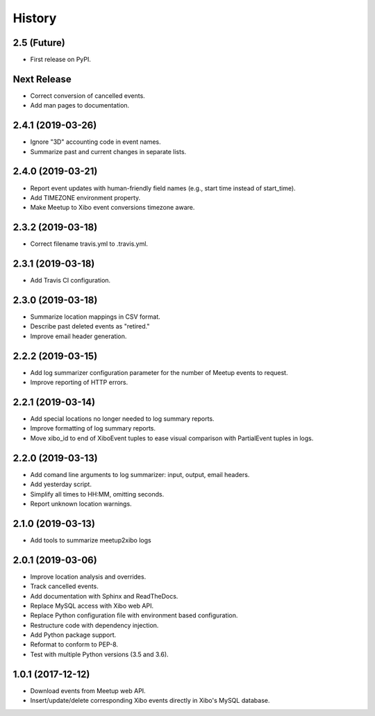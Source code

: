 =======
History
=======

2.5 (Future)
------------------

* First release on PyPI.

Next Release
------------------
* Correct conversion of cancelled events.
* Add man pages to documentation.

2.4.1 (2019-03-26)
------------------
* Ignore "3D" accounting code in event names.
* Summarize past and current changes in separate lists.

2.4.0 (2019-03-21)
------------------
* Report event updates with human-friendly field names (e.g., start time instead of start_time).
* Add TIMEZONE environment property.
* Make Meetup to Xibo event conversions timezone aware.

2.3.2 (2019-03-18)
------------------
* Correct filename travis.yml to .travis.yml.

2.3.1 (2019-03-18)
------------------
* Add Travis CI configuration.

2.3.0 (2019-03-18)
------------------
* Summarize location mappings in CSV format.
* Describe past deleted events as "retired."
* Improve email header generation.

2.2.2 (2019-03-15)
------------------
* Add log summarizer configuration parameter for the number of Meetup events to request.
* Improve reporting of HTTP errors.

2.2.1 (2019-03-14)
------------------
* Add special locations no longer needed to log summary reports.
* Improve formatting of log summary reports.
* Move xibo_id to end of XiboEvent tuples to ease visual comparison with PartialEvent tuples in logs.

2.2.0 (2019-03-13)
------------------
* Add comand line arguments to log summarizer: input, output, email headers.
* Add yesterday script.
* Simplify all times to HH:MM, omitting seconds.
* Report unknown location warnings.

2.1.0 (2019-03-13)
------------------
* Add tools to summarize meetup2xibo logs

2.0.1 (2019-03-06)
------------------
* Improve location analysis and overrides.
* Track cancelled events.
* Add documentation with Sphinx and ReadTheDocs.
* Replace MySQL access with Xibo web API.
* Replace Python configuration file with environment based configuration.
* Restructure code with dependency injection.
* Add Python package support.
* Reformat to conform to PEP-8.
* Test with multiple Python versions (3.5 and 3.6).

1.0.1 (2017-12-12)
------------------

* Download events from Meetup web API.
* Insert/update/delete corresponding Xibo events directly in Xibo's MySQL database.
